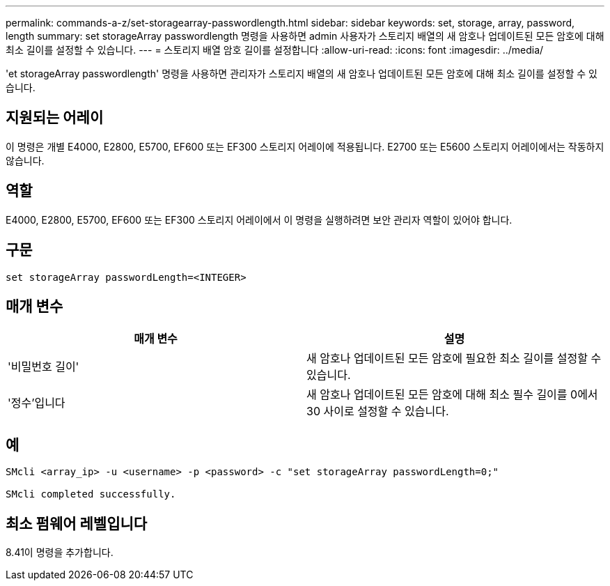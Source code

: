 ---
permalink: commands-a-z/set-storagearray-passwordlength.html 
sidebar: sidebar 
keywords: set, storage, array, password, length 
summary: set storageArray passwordlength 명령을 사용하면 admin 사용자가 스토리지 배열의 새 암호나 업데이트된 모든 암호에 대해 최소 길이를 설정할 수 있습니다. 
---
= 스토리지 배열 암호 길이를 설정합니다
:allow-uri-read: 
:icons: font
:imagesdir: ../media/


[role="lead"]
'et storageArray passwordlength' 명령을 사용하면 관리자가 스토리지 배열의 새 암호나 업데이트된 모든 암호에 대해 최소 길이를 설정할 수 있습니다.



== 지원되는 어레이

이 명령은 개별 E4000, E2800, E5700, EF600 또는 EF300 스토리지 어레이에 적용됩니다. E2700 또는 E5600 스토리지 어레이에서는 작동하지 않습니다.



== 역할

E4000, E2800, E5700, EF600 또는 EF300 스토리지 어레이에서 이 명령을 실행하려면 보안 관리자 역할이 있어야 합니다.



== 구문

[source, cli]
----
set storageArray passwordLength=<INTEGER>
----


== 매개 변수

[cols="2*"]
|===
| 매개 변수 | 설명 


 a| 
'비밀번호 길이'
 a| 
새 암호나 업데이트된 모든 암호에 필요한 최소 길이를 설정할 수 있습니다.



 a| 
'정수'입니다
 a| 
새 암호나 업데이트된 모든 암호에 대해 최소 필수 길이를 0에서 30 사이로 설정할 수 있습니다.

|===


== 예

[listing]
----

SMcli <array_ip> -u <username> -p <password> -c "set storageArray passwordLength=0;"

SMcli completed successfully.
----


== 최소 펌웨어 레벨입니다

8.41이 명령을 추가합니다.
